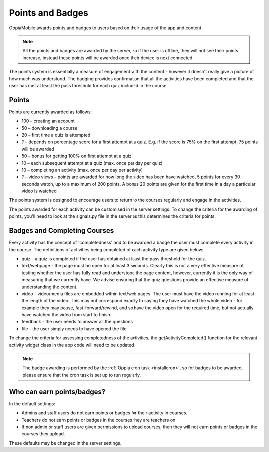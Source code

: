 Points and Badges
====================

OppiaMobile awards points and badges to users based on their usage of the app and content.

.. note::
    All the points and badges are awarded by the server, so if the user is offline, they will 
    not see their points increase, instead these points will be awarded once their device is 
    next connected.

The points system is essentially a measure of engagement with the content - however it doesn't 
really give a picture of how much was understood. The badging provides confirmation that all 
the activities have been completed and that the user has met at least the pass threshold for 
each quiz included in the course.


Points
---------
Points are currently awarded as follows:

* 100 – creating an account
* 50 – downloading a course
* 20 – first time a quiz is attempted
* ? – depends on percentage score for a first attempt at a quiz. E.g. if the score is 75% on the 
  first attempt, 75 points will be awarded
* 50 – bonus for getting 100% on first attempt at a quiz
* 10 – each subsequent attempt at a quiz (max. once per day per quiz)
* 10 – completing an activity (max. once per day per activity)
* ? – video views – points are awarded for how long the video has been have watched, 5 points for 
  every 30 seconds watch, up to a maximum of 200 points. A bonus 20 points are given for the first 
  time in a day a particular video is watched

The points system is designed to encourage users to return to the courses regularly and engage in 
the activities.

The points awarded for each activity can be customised in the server settings. To change the criteria 
for the awarding of points, you'll need to look at the signals.py file in the server as this 
determines the criteria for points.


Badges and Completing Courses
------------------------------

Every activity has the concept of 'completedness' and to be awarded a badge the user must complete 
every activity in the course. The definitions of activities being completed of each activity type 
are given below:

* quiz - a quiz is completed if the user has obtained at least the pass threshold for the quiz.
* text/webpage - the page must be open for at least 3 seconds. Clearly this is not a very effective 
  measure of testing whether the user has fully read and understood the page content, however, 
  currently it is the only way of measuring that we currently have. We advise ensuring that the quiz 
  questions provide an effective measure of understanding the content.
* video - video/media files are embedded within text/web pages. The user must have the video running 
  for at least the length of the video. This may not correspond exactly to saying they have watched 
  the whole video - for example they may pause, fast-forward/rewind, and so have the video open for 
  the required time, but not actually have watched the video from start to finish.
* feedback - the user needs to answer all the questions
* file - the user simply needs to have opened the file

To change the criteria for assessing completedness of the activities, the getActivityCompleted() 
function for the relevant activity widget class in the app code will need to be updated.


.. note::
   The badge awarding is performed by the :ref:`Oppia cron task <installcron>`, so for badges to be 
   awarded, please ensure that the cron task is set up to run regularly.

Who can earn points/badges?
----------------------------

In the default settings:

* Admins and staff users do not earn points or badges for their activity in 
  courses.
* Teachers do not earn points or badges in the courses they are teachers on
* If non admin or staff users are given permissions to upload courses, then they
  will not earn points or badges in the courses they upload.

These defaults may be changed in the server settings.

